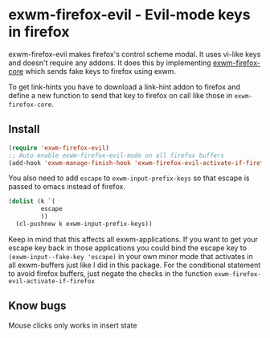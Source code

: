 [[https://melpa.org/#/exwm-firefox-evil][file:https://melpa.org/packages/exwm-firefox-evil-badge.svg]]
* exwm-firefox-evil - Evil-mode keys in firefox
exwm-firefox-evil makes firefox's control scheme modal. It uses vi-like keys and doesn't require any addons. It does this by implementing [[https://github.com/walseb/exwm-firefox-core][exwm-firefox-core]] which sends fake keys to firefox using exwm.

To get link-hints you have to download a link-hint addon to firefox and define a new function to send that key to firefox on call like those in =exwm-firefox-core=.

** Install
#+BEGIN_SRC emacs-lisp
  (require 'exwm-firefox-evil)
  ;; Auto enable exwm-firefox-evil-mode on all firefox buffers
  (add-hook 'exwm-manage-finish-hook 'exwm-firefox-evil-activate-if-firefox)
#+END_SRC

You also need to add ~escape~ to ~exwm-input-prefix-keys~ so that escape is passed to emacs instead of firefox.
#+BEGIN_SRC emacs-lisp
(dolist (k `(
	     escape
	     ))
  (cl-pushnew k exwm-input-prefix-keys))
#+END_SRC
Keep in mind that this affects all exwm-applications. If you want to get your escape key back in those applications you could bind the escape key to ~(exwm-input--fake-key 'escape)~ in your own minor mode that activates in all exwm-buffers just like I did in this package. For the conditional statement to avoid firefox buffers, just negate the checks in the function ~exwm-firefox-evil-activate-if-firefox~

** Know bugs
Mouse clicks only works in insert state
